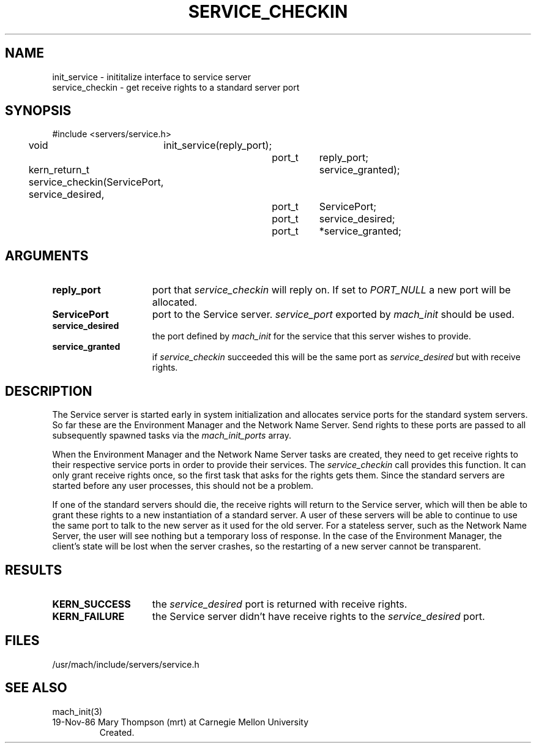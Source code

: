 .TH SERVICE_CHECKIN 3 1/21/87
.SH NAME
.nf
init_service     \- inititalize interface to service server
service_checkin  \- get receive rights to a standard server port
.SH SYNOPSIS
#include <servers/service.h>

void	init_service(reply_port);
		port_t	reply_port;

kern_return_t service_checkin(ServicePort, service_desired,
				service_granted);
		port_t	ServicePort;
		port_t	service_desired;
		port_t	*service_granted;

.SH ARGUMENTS
.TP 15
.B reply_port
port that 
.I service_checkin 
will reply on. If set to 
.I PORT_NULL
a new port will be allocated.
.TP 15
.B ServicePort
port to the Service server. 
.I service_port
exported by 
.I mach_init
should be used.
.TP 15
.B service_desired
the port defined by 
.I mach_init
for the service that this server wishes to provide.
.TP 15
.B service_granted
if 
.I service_checkin 
succeeded this will be the same port as 
.I service_desired
but with receive rights.
.i0
.DT
.SH DESCRIPTION	
The Service server is started early in system initialization and allocates
service ports for the standard system servers. So far these are the
Environment Manager and the Network Name Server.  Send rights to these
ports are passed to all subsequently spawned tasks via the
.I mach_init_ports
array.

When the Environment Manager and the Network Name Server tasks are
created, they need to get receive rights to their respective service
ports in order to provide their services. The
.I service_checkin
call provides this function. It can only grant receive rights once,
so the first task that asks for the rights gets them. Since the
standard servers are started before any user processes, this should
not be a problem.

If one of the standard servers should die, the receive rights will
return to the Service server, which will then be able to grant 
these rights to a new instantiation of a standard server. A user of these
servers will be able to continue to use the same port to talk to
the new server as it used for the old server. For a stateless server,
such as the Network Name Server,
the user will see nothing but a temporary loss of response. In the
case of the Environment Manager, the client's state will be lost
when the server crashes, so the restarting of a new server cannot
be transparent.
.SH RESULTS
.TP 15
.B KERN_SUCCESS
the 
.I service_desired
port is returned with receive rights.
.TP 15
.B KERN_FAILURE
the Service server didn't have receive rights to the
.I service_desired
port.

.SH FILES
/usr/mach/include/servers/service.h

.SH SEE ALSO
mach_init(3)

.HISTORY
.TP
19-Nov-86  Mary Thompson (mrt) at Carnegie Mellon University
Created.
